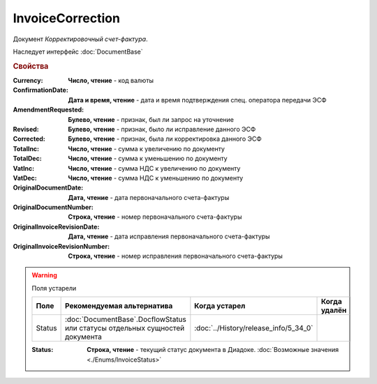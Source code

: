 InvoiceCorrection
=================

Документ *Корректировочный счет-фактура*.

Наследует интерфейс :doc:`DocumentBase`


.. rubric:: Свойства

:Currency:
    **Число, чтение** - код валюты

:ConfirmationDate:
    **Дата и время, чтение** - дата и время подтверждения спец. оператора передачи ЭСФ

:AmendmentRequested:
    **Булево, чтение** - признак, был ли запрос на уточнение

:Revised:
    **Булево, чтение** - признак, было ли исправление данного ЭСФ

:Corrected:
    **Булево, чтение** - признак, была ли корректировка данного ЭСФ

:TotalInc:
    **Число, чтение** - сумма к увеличению по документу

:TotalDec:
    **Число, чтение** - сумма к уменьшению по документу

:VatInc:
    **Число, чтение** - сумма НДС к увеличению по документу

:VatDec:
    **Число, чтение** - сумма НДС к уменьшению по документу

:OriginalDocumentDate:
    **Дата, чтение** - дата первоначального счета-фактуры

:OriginalDocumentNumber:
    **Строка, чтение** - номер первоначального счета-фактуры

:OriginalInvoiceRevisionDate:
    **Дата, чтение** - дата исправления первоначального счета-фактуры

:OriginalInvoiceRevisionNumber:
    **Строка, чтение** - номер исправления первоначального счета-фактуры


.. warning:: Поля устарели

    .. csv-table::
        :header: "Поле", "Рекомендуемая альтернатива", "Когда устарел", "Когда удалён"
        
        Status, :doc:`DocumentBase`.DocflowStatus или статусы отдельных сущностей документа, :doc:`../History/release_info/5_34_0`,

    :Status:
        **Строка, чтение** - текущий статус документа в Диадоке. :doc:`Возможные значения <./Enums/InvoiceStatus>`